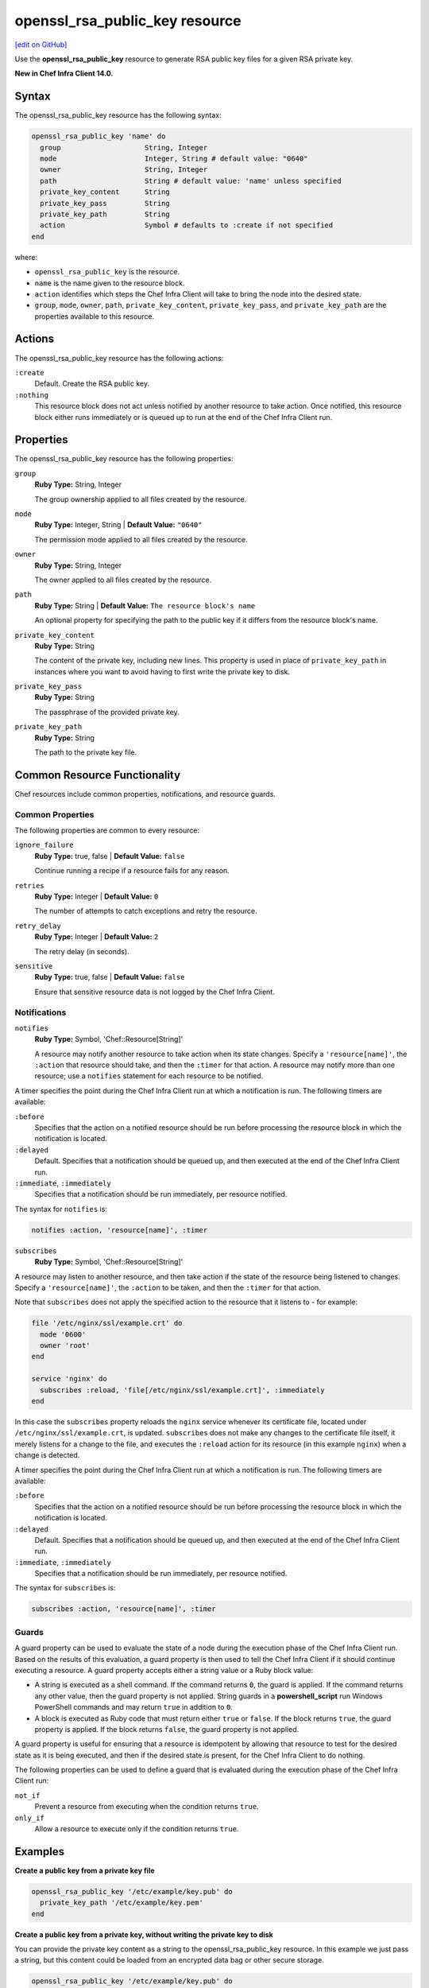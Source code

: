 =====================================================
openssl_rsa_public_key resource
=====================================================
`[edit on GitHub] <https://github.com/chef/chef-web-docs/blob/master/chef_master/source/resource_openssl_rsa_public_key.rst>`__

Use the **openssl_rsa_public_key** resource to generate RSA public key files for a given RSA private key.

**New in Chef Infra Client 14.0.**

Syntax
=====================================================
The openssl_rsa_public_key resource has the following syntax:

.. code-block:: ruby

  openssl_rsa_public_key 'name' do
    group                    String, Integer
    mode                     Integer, String # default value: "0640"
    owner                    String, Integer
    path                     String # default value: 'name' unless specified
    private_key_content      String
    private_key_pass         String
    private_key_path         String
    action                   Symbol # defaults to :create if not specified
  end

where:

* ``openssl_rsa_public_key`` is the resource.
* ``name`` is the name given to the resource block.
* ``action`` identifies which steps the Chef Infra Client will take to bring the node into the desired state.
* ``group``, ``mode``, ``owner``, ``path``, ``private_key_content``, ``private_key_pass``, and ``private_key_path`` are the properties available to this resource.

Actions
=====================================================

The openssl_rsa_public_key resource has the following actions:

``:create``
   Default. Create the RSA public key.

``:nothing``
   .. tag resources_common_actions_nothing

   This resource block does not act unless notified by another resource to take action. Once notified, this resource block either runs immediately or is queued up to run at the end of the Chef Infra Client run.

   .. end_tag

Properties
=====================================================

The openssl_rsa_public_key resource has the following properties:

``group``
   **Ruby Type:** String, Integer

   The group ownership applied to all files created by the resource.

``mode``
   **Ruby Type:** Integer, String | **Default Value:** ``"0640"``

   The permission mode applied to all files created by the resource.

``owner``
   **Ruby Type:** String, Integer

   The owner applied to all files created by the resource.

``path``
   **Ruby Type:** String | **Default Value:** ``The resource block's name``

   An optional property for specifying the path to the public key if it differs from the resource block's name.

``private_key_content``
   **Ruby Type:** String

   The content of the private key, including new lines. This property is used in place of ``private_key_path`` in instances where you want to avoid having to first write the private key to disk.

``private_key_pass``
   **Ruby Type:** String

   The passphrase of the provided private key.

``private_key_path``
   **Ruby Type:** String

   The path to the private key file.

Common Resource Functionality
=====================================================

Chef resources include common properties, notifications, and resource guards.

Common Properties
-----------------------------------------------------

.. tag resources_common_properties

The following properties are common to every resource:

``ignore_failure``
  **Ruby Type:** true, false | **Default Value:** ``false``

  Continue running a recipe if a resource fails for any reason.

``retries``
  **Ruby Type:** Integer | **Default Value:** ``0``

  The number of attempts to catch exceptions and retry the resource.

``retry_delay``
  **Ruby Type:** Integer | **Default Value:** ``2``

  The retry delay (in seconds).

``sensitive``
  **Ruby Type:** true, false | **Default Value:** ``false``

  Ensure that sensitive resource data is not logged by the Chef Infra Client.

.. end_tag

Notifications
-----------------------------------------------------

``notifies``
  **Ruby Type:** Symbol, 'Chef::Resource[String]'

  .. tag resources_common_notification_notifies

  A resource may notify another resource to take action when its state changes. Specify a ``'resource[name]'``, the ``:action`` that resource should take, and then the ``:timer`` for that action. A resource may notify more than one resource; use a ``notifies`` statement for each resource to be notified.

  .. end_tag

.. tag resources_common_notification_timers

A timer specifies the point during the Chef Infra Client run at which a notification is run. The following timers are available:

``:before``
   Specifies that the action on a notified resource should be run before processing the resource block in which the notification is located.

``:delayed``
   Default. Specifies that a notification should be queued up, and then executed at the end of the Chef Infra Client run.

``:immediate``, ``:immediately``
   Specifies that a notification should be run immediately, per resource notified.

.. end_tag

.. tag resources_common_notification_notifies_syntax

The syntax for ``notifies`` is:

.. code-block:: ruby

  notifies :action, 'resource[name]', :timer

.. end_tag

``subscribes``
  **Ruby Type:** Symbol, 'Chef::Resource[String]'

.. tag resources_common_notification_subscribes

A resource may listen to another resource, and then take action if the state of the resource being listened to changes. Specify a ``'resource[name]'``, the ``:action`` to be taken, and then the ``:timer`` for that action.

Note that ``subscribes`` does not apply the specified action to the resource that it listens to - for example:

.. code-block:: ruby

 file '/etc/nginx/ssl/example.crt' do
   mode '0600'
   owner 'root'
 end

 service 'nginx' do
   subscribes :reload, 'file[/etc/nginx/ssl/example.crt]', :immediately
 end

In this case the ``subscribes`` property reloads the ``nginx`` service whenever its certificate file, located under ``/etc/nginx/ssl/example.crt``, is updated. ``subscribes`` does not make any changes to the certificate file itself, it merely listens for a change to the file, and executes the ``:reload`` action for its resource (in this example ``nginx``) when a change is detected.

.. end_tag

.. tag resources_common_notification_timers

A timer specifies the point during the Chef Infra Client run at which a notification is run. The following timers are available:

``:before``
   Specifies that the action on a notified resource should be run before processing the resource block in which the notification is located.

``:delayed``
   Default. Specifies that a notification should be queued up, and then executed at the end of the Chef Infra Client run.

``:immediate``, ``:immediately``
   Specifies that a notification should be run immediately, per resource notified.

.. end_tag

.. tag resources_common_notification_subscribes_syntax

The syntax for ``subscribes`` is:

.. code-block:: ruby

   subscribes :action, 'resource[name]', :timer

.. end_tag

Guards
-----------------------------------------------------

.. tag resources_common_guards

A guard property can be used to evaluate the state of a node during the execution phase of the Chef Infra Client run. Based on the results of this evaluation, a guard property is then used to tell the Chef Infra Client if it should continue executing a resource. A guard property accepts either a string value or a Ruby block value:

* A string is executed as a shell command. If the command returns ``0``, the guard is applied. If the command returns any other value, then the guard property is not applied. String guards in a **powershell_script** run Windows PowerShell commands and may return ``true`` in addition to ``0``.
* A block is executed as Ruby code that must return either ``true`` or ``false``. If the block returns ``true``, the guard property is applied. If the block returns ``false``, the guard property is not applied.

A guard property is useful for ensuring that a resource is idempotent by allowing that resource to test for the desired state as it is being executed, and then if the desired state is present, for the Chef Infra Client to do nothing.

.. end_tag

.. tag resources_common_guards_properties

The following properties can be used to define a guard that is evaluated during the execution phase of the Chef Infra Client run:

``not_if``
  Prevent a resource from executing when the condition returns ``true``.

``only_if``
  Allow a resource to execute only if the condition returns ``true``.

.. end_tag


Examples
=====================================================
**Create a public key from a private key file**

.. code-block:: ruby

   openssl_rsa_public_key '/etc/example/key.pub' do
     private_key_path '/etc/example/key.pem'
   end

**Create a public key from a private key, without writing the private key to disk**

You can provide the private key content as a string to the openssl_rsa_public_key resource. In this example we just pass a string, but this content could be loaded from an encrypted data bag or other secure storage.

.. code-block:: ruby

   openssl_rsa_public_key '/etc/example/key.pub' do
     private_key_content 'KEY_CONTENT_HERE_AS_A_STRING'
   end

